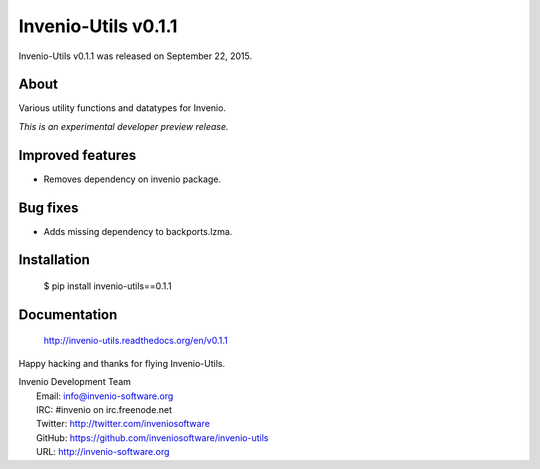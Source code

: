 ======================
 Invenio-Utils v0.1.1
======================

Invenio-Utils v0.1.1 was released on September 22, 2015.

About
-----

Various utility functions and datatypes for Invenio.

*This is an experimental developer preview release.*

Improved features
-----------------

- Removes dependency on invenio package.

Bug fixes
---------

- Adds missing dependency to backports.lzma.

Installation
------------

   $ pip install invenio-utils==0.1.1

Documentation
-------------

   http://invenio-utils.readthedocs.org/en/v0.1.1

Happy hacking and thanks for flying Invenio-Utils.

| Invenio Development Team
|   Email: info@invenio-software.org
|   IRC: #invenio on irc.freenode.net
|   Twitter: http://twitter.com/inveniosoftware
|   GitHub: https://github.com/inveniosoftware/invenio-utils
|   URL: http://invenio-software.org
